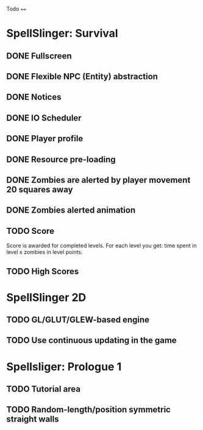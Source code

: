 Todo
====

* SpellSlinger: Survival
** DONE Fullscreen
** DONE Flexible NPC (Entity) abstraction
** DONE Notices
** DONE IO Scheduler
** DONE Player profile
** DONE Resource pre-loading
   :LOGBOOK:
   CLOCK: [2013-03-10 Sun 02:40]--[2013-03-10 Sun 03:16] =>  0:36
   :END:
** DONE Zombies are alerted by player movement 20 squares away
   :LOGBOOK:
   CLOCK: [2013-03-10 Sun 20:37]--[2013-03-10 Sun 21:14] =>  0:37
   :END:
** DONE Zombies alerted animation
   :LOGBOOK:
   CLOCK: [2013-03-10 Sun 21:25]--[2013-03-10 Sun 21:55] =>  0:30
   :END:
** TODO Score
   Score is awarded for completed levels.  For each level you get: time spent in level x zombies in level points.

** TODO High Scores

* SpellSlinger 2D
** TODO GL/GLUT/GLEW-based engine
** TODO Use continuous updating in the game

* Spellsliger: Prologue 1
** TODO Tutorial area
** TODO Random-length/position symmetric straight walls
